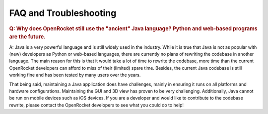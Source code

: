 ***********************
FAQ and Troubleshooting
***********************

.. rubric:: Q: Why does OpenRocket still use the "ancient" Java language? Python and web-based programs are the future.

A: Java is a very powerful language and is still widely used in the industry. While it is true that Java is not as popular
with (new) developers as Python or web-based languages, there are currently no plans of rewriting the codebase in another
language. The main reason for this is that it would take a lot of time to rewrite the codebase, more time than the current
OpenRocket developers can afford to miss of their (limited) spare time. Besides, the current Java codebase is
still working fine and has been tested by many users over the years.

That being said, maintaining a Java application does have challenges, mainly in ensuring it runs on all platforms and
hardware configurations. Maintaining the GUI and 3D view has proven to be very challenging. Additionally, Java cannot be
run on mobile devices such as iOS devices. If you are a developer and would like to contribute to the codebase rewrite,
please contact the OpenRocket developers to see what you could do to help!
